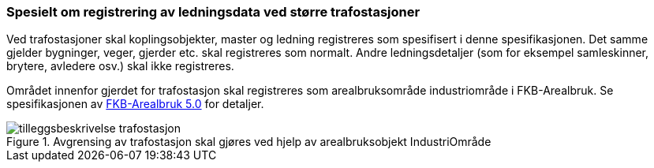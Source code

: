 === Spesielt om registrering av ledningsdata ved større trafostasjoner

Ved trafostasjoner skal koplingsobjekter, master og ledning registreres som spesifisert i denne spesifikasjonen. Det samme gjelder bygninger, veger, gjerder etc. skal registreres som normalt.
Andre ledningsdetaljer (som for eksempel samleskinner, brytere, avledere osv.) skal ikke registreres.

Området innenfor gjerdet for trafostasjon skal registreres som arealbruksområde industriområde i FKB-Arealbruk. Se spesifikasjonen av http://skjema.geonorge.no/SOSITEST/registreringsinstruks/FKB-Arealbruk/5.0/[FKB-Arealbruk 5.0] for detaljer.

.Avgrensing av trafostasjon skal gjøres ved hjelp av arealbruksobjekt IndustriOmråde
image::figurer/tilleggsbeskrivelse_trafostasjon.png[Alt="Figuren viser hvordan en Trafostasjon skal registreres i FKB-Arealbruk."]


